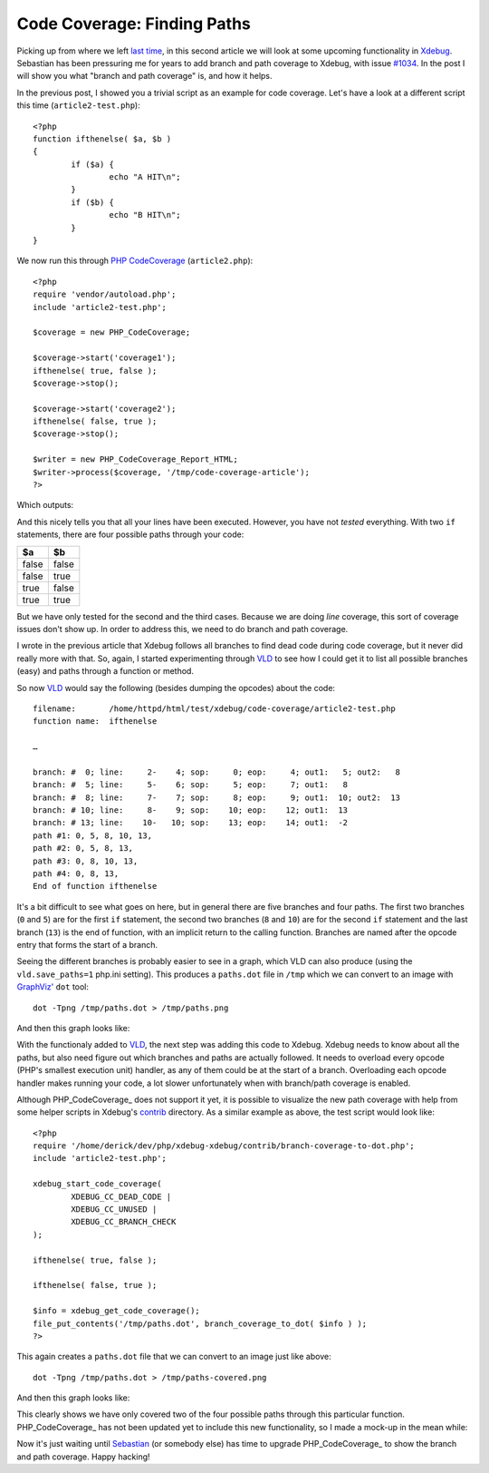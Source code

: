 Code Coverage: Finding Paths
============================

.. articleMetaData::
   :Where: London, UK
   :Date: 2015-01-07 09:44 Europe/London
   :Tags: blog, php
   :Short: pathcoverage

Picking up from where we left `last time`_, in this second article we will
look at some upcoming functionality in Xdebug_. Sebastian has been pressuring
me for years to add branch and path coverage to Xdebug, with issue `#1034`_. In
the post I will show you what "branch and path coverage" is, and how it helps.

In the previous post, I showed you a trivial script as an example for code
coverage. Let's have a look at a different script this time
(``article2-test.php``)::

	<?php
	function ifthenelse( $a, $b )
	{
		if ($a) {
			echo "A HIT\n";
		}
		if ($b) {
			echo "B HIT\n";
		}
	}

We now run this through `PHP CodeCoverage`_ (``article2.php``)::

	<?php
	require 'vendor/autoload.php';
	include 'article2-test.php';

	$coverage = new PHP_CodeCoverage;

	$coverage->start('coverage1');
	ifthenelse( true, false ); 
	$coverage->stop();

	$coverage->start('coverage2');
	ifthenelse( false, true );
	$coverage->stop();

	$writer = new PHP_CodeCoverage_Report_HTML;
	$writer->process($coverage, '/tmp/code-coverage-article');
	?>

Which outputs:

.. image:: /images/content/code-coverage-new.png

And this nicely tells you that all your lines have been executed. However, you
have not *tested* everything. With two ``if`` statements, there are four
possible paths through your code:

===== =====
$a    $b
===== =====
false false
false true
true  false
true  true
===== =====

But we have only tested for the second and the third cases. Because we are
doing *line* coverage, this sort of coverage issues don't show up. In order to 
address this, we need to do branch and path coverage.

I wrote in the previous article that Xdebug follows all branches to find dead
code during code coverage, but it never did really more with that. So, again,
I started experimenting through VLD_ to see how I could get it to list all
possible branches (easy) and paths through a function or method.

So now VLD_ would say the following (besides dumping the opcodes) about the
code::

	filename:       /home/httpd/html/test/xdebug/code-coverage/article2-test.php
	function name:  ifthenelse

	…

	branch: #  0; line:     2-    4; sop:     0; eop:     4; out1:   5; out2:   8
	branch: #  5; line:     5-    6; sop:     5; eop:     7; out1:   8
	branch: #  8; line:     7-    7; sop:     8; eop:     9; out1:  10; out2:  13
	branch: # 10; line:     8-    9; sop:    10; eop:    12; out1:  13
	branch: # 13; line:    10-   10; sop:    13; eop:    14; out1:  -2
	path #1: 0, 5, 8, 10, 13, 
	path #2: 0, 5, 8, 13, 
	path #3: 0, 8, 10, 13, 
	path #4: 0, 8, 13, 
	End of function ifthenelse

It's a bit difficult to see what goes on here, but in general there are five
branches and four paths. The first two branches (``0`` and ``5``) are for the
first ``if`` statement, the second two branches (``8`` and ``10``) are for the
second ``if`` statement and the last branch (``13``) is the end of function,
with an implicit return to the calling function. Branches are named after the
opcode entry that forms the start of a branch.

Seeing the different branches is probably easier to see in a graph, which VLD
can also produce (using the ``vld.save_paths=1`` php.ini setting). This
produces a ``paths.dot`` file in ``/tmp`` which we can convert to an image
with `GraphViz'`_ ``dot`` tool::

	dot -Tpng /tmp/paths.dot > /tmp/paths.png

And then this graph looks like:

.. image:: /images/content/paths.png

With the functionaly added to VLD_, the next step was adding this code to
Xdebug. Xdebug needs to know about all the paths, but also need figure out
which branches and paths are actually followed. It needs to overload every
opcode (PHP's smallest execution unit) handler, as any of them could be at the
start of a branch. Overloading each opcode handler makes running your code,
a lot slower unfortunately when with branch/path coverage is enabled. 

Although PHP_CodeCoverage_ does not support it yet, it is possible to
visualize the new path coverage with help from some helper scripts in Xdebug's
contrib_ directory. As a similar example as above, the test script would look
like::

	<?php 
	require '/home/derick/dev/php/xdebug-xdebug/contrib/branch-coverage-to-dot.php';
	include 'article2-test.php';

	xdebug_start_code_coverage( 
		XDEBUG_CC_DEAD_CODE | 
		XDEBUG_CC_UNUSED | 
		XDEBUG_CC_BRANCH_CHECK 
	);

	ifthenelse( true, false );

	ifthenelse( false, true );

	$info = xdebug_get_code_coverage(); 
	file_put_contents('/tmp/paths.dot', branch_coverage_to_dot( $info ) );
	?>

This again creates a ``paths.dot`` file that we can convert to an image just
like above::

    dot -Tpng /tmp/paths.dot > /tmp/paths-covered.png

And then this graph looks like:

.. image:: /images/content/paths-covered.png

This clearly shows we have only covered two of the four possible paths through
this particular function. PHP_CodeCoverage_ has not been updated yet to
include this new functionality, so I made a mock-up in the mean while:

.. image:: /images/content/paths-covered-mockup.png

Now it's just waiting until Sebastian_ (or somebody else) has time to upgrade
PHP_CodeCoverage_ to show the branch and path coverage. Happy hacking!

.. _`last time`: /code-coverage.html
.. _`#1034`: http://bugs.xdebug.org/view.php?id=1034
.. _Xdebug: http://xdebug.org
.. _VLD: http://derickrethans.nl/projects.html#vld
.. _`PHP CodeCoverage`: https://packagist.org/packages/phpunit/php-code-coverage
.. _`GraphViz'`: http://www.graphviz.org/
.. _contrib: https://github.com/derickr/xdebug/tree/master/contrib
.. _Sebastian: http://sebastian-bergmann.de
